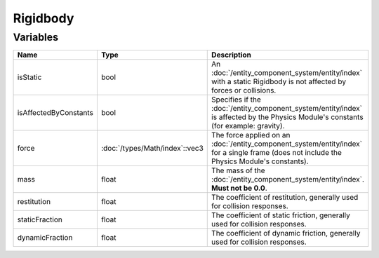 Rigidbody
=========

Variables
---------

.. list-table::
	:width: 100%
	:header-rows: 1
	:class: code-table

	* - Name
	  - Type
	  - Description
	* - isStatic
	  - bool
	  - An :doc:`/entity_component_system/entity/index` with a static Rigidbody is not affected by forces or collisions.
	* - isAffectedByConstants
	  - bool
	  - Specifies if the :doc:`/entity_component_system/entity/index` is affected by the Physics Module's constants (for example: gravity).
	* - force
	  - :doc:`/types/Math/index`::vec3
	  - The force applied on an :doc:`/entity_component_system/entity/index` for a single frame (does not include the Physics Module's constants).
	* - mass
	  - float
	  - The mass of the :doc:`/entity_component_system/entity/index`. **Must not be 0.0**.
	* - restitution
	  - float
	  - The coefficient of restitution, generally used for collision responses.
	* - staticFraction
	  - float
	  - The coefficient of static friction, generally used for collision responses.
	* - dynamicFraction
	  - float
	  - The coefficient of dynamic friction, generally used for collision responses.